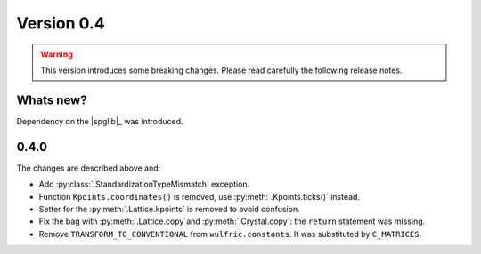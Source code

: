 .. _release-notes_0.4:

***********
Version 0.4
***********

.. warning::

  This version introduces some breaking changes. Please read carefully the
  following release notes.


Whats new?
----------
Dependency on the |spglib|_ was introduced.

0.4.0
-----
The changes are described above and:

* Add :py:class:`.StandardizationTypeMismatch` exception.
* Function ``Kpoints.coordinates()`` is removed, use :py:meth:`.Kpoints.ticks()` instead.
* Setter for the :py:meth:`.Lattice.kpoints` is removed to avoid confusion.
* Fix the bag with :py:meth:`.Lattice.copy`and :py:meth:`.Crystal.copy`: the ``return``
  statement was missing.
* Remove ``TRANSFORM_TO_CONVENTIONAL`` from ``wulfric.constants``. It was substituted by
  ``C_MATRICES``.
